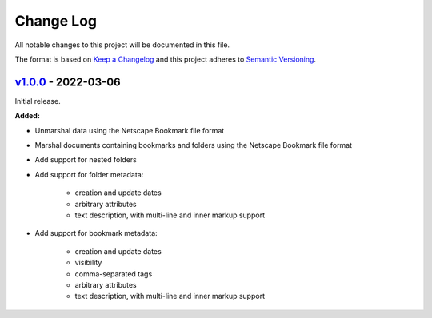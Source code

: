 Change Log
==========

All notable changes to this project will be documented in this file.

The format is based on `Keep a Changelog`_ and this project adheres to
`Semantic Versioning`_.

.. _Keep A Changelog: http://keepachangelog.com/
.. _Semantic Versioning: http://semver.org/


`v1.0.0 <https://github.com/virtualtam/netscape-go/releases/tag/v1.0.0>`_ - 2022-03-06
--------------------------------------------------------------------------------------

Initial release.

**Added:**

- Unmarshal data using the Netscape Bookmark file format
- Marshal documents containing bookmarks and folders using the Netscape Bookmark
  file format
- Add support for nested folders
- Add support for folder metadata:

    - creation and update dates
    - arbitrary attributes
    - text description, with multi-line and inner markup support

- Add support for bookmark metadata:

    - creation and update dates
    - visibility
    - comma-separated tags
    - arbitrary attributes
    - text description, with multi-line and inner markup support
